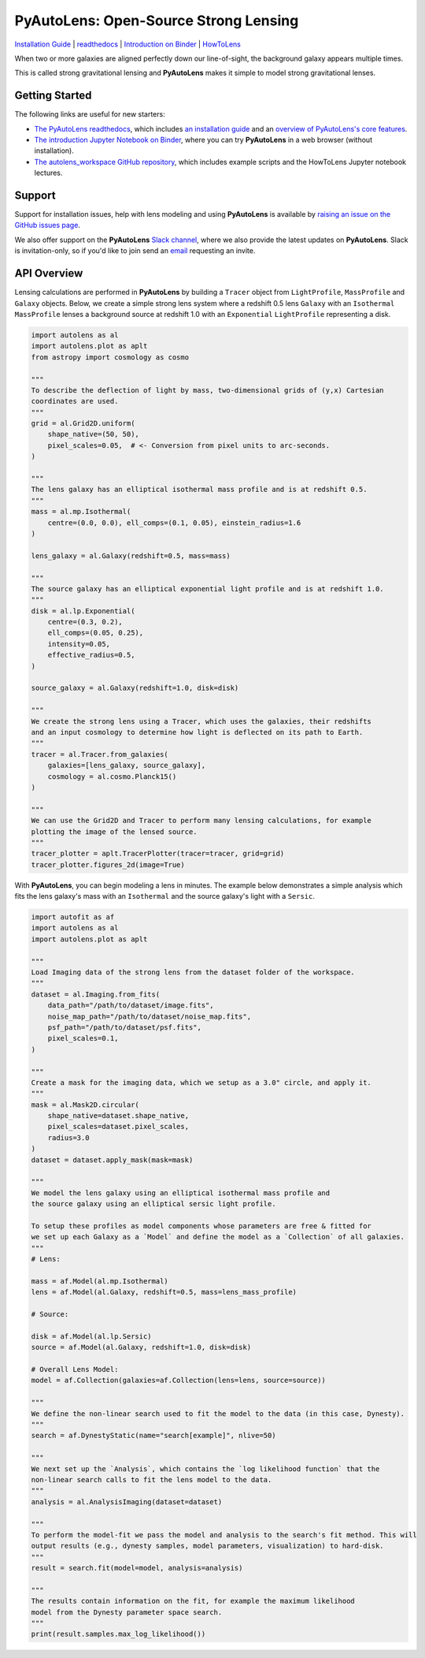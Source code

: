 PyAutoLens: Open-Source Strong Lensing
======================================

.. |nbsp| unicode:: 0xA0
    :trim:

.. |binder| image:: https://mybinder.org/badge_logo.svg
   :target: https://mybinder.org/v2/gh/Jammy2211/autolens_workspace/HEAD

.. |RTD| image:: https://readthedocs.org/projects/pyautolens/badge/?version=latest
    :target: https://pyautolens.readthedocs.io/en/latest/?badge=latest
    :alt: Documentation Status

.. |Tests| image:: https://github.com/Jammy2211/PyAutoLens/actions/workflows/main.yml/badge.svg
   :target: https://github.com/Jammy2211/PyAutoLens/actions

.. |Build| image:: https://github.com/Jammy2211/PyAutoBuild/actions/workflows/release.yml/badge.svg
   :target: https://github.com/Jammy2211/PyAutoBuild/actions

.. |code-style| image:: https://img.shields.io/badge/code%20style-black-000000.svg
    :target: https://github.com/psf/black

.. |JOSS| image:: https://joss.theoj.org/papers/10.21105/joss.02825/status.svg
   :target: https://doi.org/10.21105/joss.02825

.. |arXiv| image:: https://img.shields.io/badge/arXiv-1708.07377-blue
    :target: https://arxiv.org/abs/1708.07377

|binder| |RTD| |Tests| |Build| |code-style| |JOSS| |arXiv|

`Installation Guide <https://pyautolens.readthedocs.io/en/latest/installation/overview.html>`_ |
`readthedocs <https://pyautolens.readthedocs.io/en/latest/index.html>`_ |
`Introduction on Binder <https://mybinder.org/v2/gh/Jammy2211/autolens_workspace/release?filepath=introduction.ipynb>`_ |
`HowToLens <https://pyautolens.readthedocs.io/en/latest/howtolens/howtolens.html>`_

.. image:: https://github.com/Jammy2211/PyAutoLogo/blob/main/gifs/pyautolens.gif?raw=true
  :width: 900

When two or more galaxies are aligned perfectly down our line-of-sight, the background galaxy appears multiple times.

This is called strong gravitational lensing and **PyAutoLens** makes it simple to model strong gravitational lenses.

Getting Started
---------------

The following links are useful for new starters:

- `The PyAutoLens readthedocs <https://pyautolens.readthedocs.io/en/latest>`_, which includes `an installation guide <https://pyautolens.readthedocs.io/en/latest/installation/overview.html>`_ and an `overview of PyAutoLens's core features <https://pyautolens.readthedocs.io/en/latest/overview/overview_1_lensing.html>`_.

- `The introduction Jupyter Notebook on Binder <https://mybinder.org/v2/gh/Jammy2211/autolens_workspace/release?filepath=introduction.ipynb>`_, where you can try **PyAutoLens** in a web browser (without installation).

- `The autolens_workspace GitHub repository <https://github.com/Jammy2211/autolens_workspace>`_, which includes example scripts and the HowToLens Jupyter notebook lectures.

Support
-------

Support for installation issues, help with lens modeling and using **PyAutoLens** is available by
`raising an issue on the GitHub issues page <https://github.com/Jammy2211/PyAutoLens/issues>`_.

We also offer support on the **PyAutoLens** `Slack channel <https://pyautolens.slack.com/>`_, where we also provide the
latest updates on **PyAutoLens**. Slack is invitation-only, so if you'd like to join send
an `email <https://github.com/Jammy2211>`_ requesting an invite.


API Overview
------------

Lensing calculations are performed in **PyAutoLens** by building a ``Tracer`` object from ``LightProfile``,
``MassProfile`` and ``Galaxy`` objects. Below, we create a simple strong lens system where a redshift 0.5
lens ``Galaxy`` with an ``Isothermal`` ``MassProfile`` lenses a background source at redshift 1.0 with an
``Exponential`` ``LightProfile`` representing a disk.

.. code-block:: python

    import autolens as al
    import autolens.plot as aplt
    from astropy import cosmology as cosmo

    """
    To describe the deflection of light by mass, two-dimensional grids of (y,x) Cartesian
    coordinates are used.
    """
    grid = al.Grid2D.uniform(
        shape_native=(50, 50),
        pixel_scales=0.05,  # <- Conversion from pixel units to arc-seconds.
    )

    """
    The lens galaxy has an elliptical isothermal mass profile and is at redshift 0.5.
    """
    mass = al.mp.Isothermal(
        centre=(0.0, 0.0), ell_comps=(0.1, 0.05), einstein_radius=1.6
    )

    lens_galaxy = al.Galaxy(redshift=0.5, mass=mass)

    """
    The source galaxy has an elliptical exponential light profile and is at redshift 1.0.
    """
    disk = al.lp.Exponential(
        centre=(0.3, 0.2),
        ell_comps=(0.05, 0.25),
        intensity=0.05,
        effective_radius=0.5,
    )

    source_galaxy = al.Galaxy(redshift=1.0, disk=disk)

    """
    We create the strong lens using a Tracer, which uses the galaxies, their redshifts
    and an input cosmology to determine how light is deflected on its path to Earth.
    """
    tracer = al.Tracer.from_galaxies(
        galaxies=[lens_galaxy, source_galaxy], 
        cosmology = al.cosmo.Planck15()
    )

    """
    We can use the Grid2D and Tracer to perform many lensing calculations, for example
    plotting the image of the lensed source.
    """
    tracer_plotter = aplt.TracerPlotter(tracer=tracer, grid=grid)
    tracer_plotter.figures_2d(image=True)

With **PyAutoLens**, you can begin modeling a lens in minutes. The example below demonstrates a simple analysis which
fits the lens galaxy's mass with an ``Isothermal`` and the source galaxy's light with a ``Sersic``.

.. code-block:: python

    import autofit as af
    import autolens as al
    import autolens.plot as aplt

    """
    Load Imaging data of the strong lens from the dataset folder of the workspace.
    """
    dataset = al.Imaging.from_fits(
        data_path="/path/to/dataset/image.fits",
        noise_map_path="/path/to/dataset/noise_map.fits",
        psf_path="/path/to/dataset/psf.fits",
        pixel_scales=0.1,
    )

    """
    Create a mask for the imaging data, which we setup as a 3.0" circle, and apply it.
    """
    mask = al.Mask2D.circular(
        shape_native=dataset.shape_native,
        pixel_scales=dataset.pixel_scales,
        radius=3.0
    )
    dataset = dataset.apply_mask(mask=mask)

    """
    We model the lens galaxy using an elliptical isothermal mass profile and
    the source galaxy using an elliptical sersic light profile.

    To setup these profiles as model components whose parameters are free & fitted for
    we set up each Galaxy as a `Model` and define the model as a `Collection` of all galaxies.
    """
    # Lens:

    mass = af.Model(al.mp.Isothermal)
    lens = af.Model(al.Galaxy, redshift=0.5, mass=lens_mass_profile)

    # Source:

    disk = af.Model(al.lp.Sersic)
    source = af.Model(al.Galaxy, redshift=1.0, disk=disk)

    # Overall Lens Model:
    model = af.Collection(galaxies=af.Collection(lens=lens, source=source))

    """
    We define the non-linear search used to fit the model to the data (in this case, Dynesty).
    """
    search = af.DynestyStatic(name="search[example]", nlive=50)

    """
    We next set up the `Analysis`, which contains the `log likelihood function` that the
    non-linear search calls to fit the lens model to the data.
    """
    analysis = al.AnalysisImaging(dataset=dataset)

    """
    To perform the model-fit we pass the model and analysis to the search's fit method. This will
    output results (e.g., dynesty samples, model parameters, visualization) to hard-disk.
    """
    result = search.fit(model=model, analysis=analysis)

    """
    The results contain information on the fit, for example the maximum likelihood
    model from the Dynesty parameter space search.
    """
    print(result.samples.max_log_likelihood())